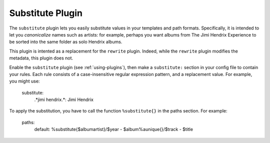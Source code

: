 Substitute Plugin
==============

The ``substitute`` plugin lets you easily substitute values in your templates and
path formats. Specifically, it is intended to let you *canonicalize* names
such as artists: for example, perhaps you want albums from The Jimi Hendrix
Experience to be sorted into the same folder as solo Hendrix albums.

This plugin is intented as a replacement for the ``rewrite`` plugin. Indeed, while
the ``rewrite`` plugin modifies the metadata, this plugin does not.

Enable the ``substitute`` plugin (see :ref:`using-plugins`), then make a ``substitute:`` section in your config file to contain your rules.
Each rule consists of a case-insensitive regular expression pattern, and a
replacement value. For example, you might use:

    substitute:
        .*jimi hendrix.*: Jimi Hendrix


To apply the substitution, you have to call the function ``%substitute{}`` in the paths section. For example:
    
    paths:
        default: %substitute{$albumartist}/$year - $album%aunique{}/$track - $title
